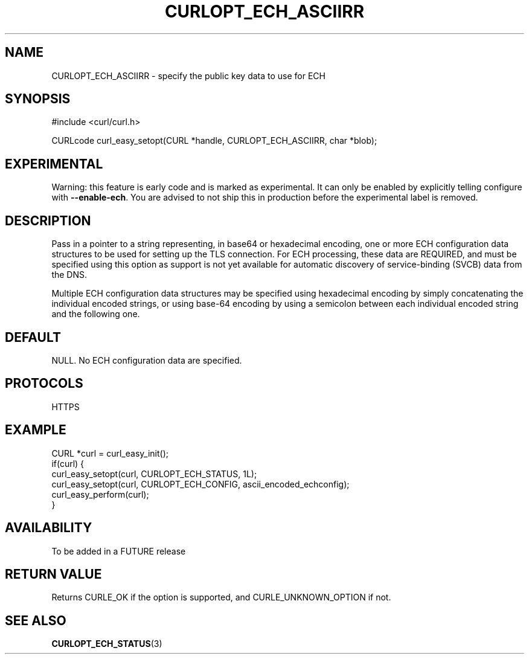 .\" **************************************************************************
.\" *                                  _   _ ____  _
.\" *  Project                     ___| | | |  _ \| |
.\" *                             / __| | | | |_) | |
.\" *                            | (__| |_| |  _ <| |___
.\" *                             \___|\___/|_| \_\_____|
.\" *
.\" * Copyright (C) 1998 - 2019, Daniel Stenberg, <daniel@haxx.se>, et al.
.\" *
.\" * This software is licensed as described in the file COPYING, which
.\" * you should have received as part of this distribution. The terms
.\" * are also available at https://curl.haxx.se/docs/copyright.html.
.\" *
.\" * You may opt to use, copy, modify, merge, publish, distribute and/or sell
.\" * copies of the Software, and permit persons to whom the Software is
.\" * furnished to do so, under the terms of the COPYING file.
.\" *
.\" * This software is distributed on an "AS IS" basis, WITHOUT WARRANTY OF ANY
.\" * KIND, either express or implied.
.\" *
.\" **************************************************************************
.\"
.TH CURLOPT_ECH_ASCIIRR 3 "26 Feb 2021" "libcurl FUTURE" "curl_easy_setopt options"
.SH NAME
CURLOPT_ECH_ASCIIRR \- specify the public key data to use for ECH
.SH SYNOPSIS
.nf
#include <curl/curl.h>

CURLcode curl_easy_setopt(CURL *handle, CURLOPT_ECH_ASCIIRR, char *blob);
.fi
.SH EXPERIMENTAL
Warning: this feature is early code and is marked as experimental. It can only
be enabled by explicitly telling configure with \fB--enable-ech\fP. You are
advised to not ship this in production before the experimental label is
removed.
.SH DESCRIPTION
Pass in a pointer to a string representing, in base64 or hexadecimal
encoding, one or more ECH configuration data structures to be used for
setting up the TLS connection.  For ECH processing, these data are
REQUIRED, and must be specified using this option as support is not
yet available for automatic discovery of service-binding (SVCB) data
from the DNS.

Multiple ECH configuration data structures may be specified using
hexadecimal encoding by simply concatenating the individual encoded
strings, or using base-64 encoding by using a semicolon between each
individual encoded string and the following one.
.SH DEFAULT
NULL. No ECH configuration data are specified.
.SH PROTOCOLS
HTTPS
.SH EXAMPLE
.nf
CURL *curl = curl_easy_init();
if(curl) {
  curl_easy_setopt(curl, CURLOPT_ECH_STATUS, 1L);
  curl_easy_setopt(curl, CURLOPT_ECH_CONFIG, ascii_encoded_echconfig);
  curl_easy_perform(curl);
}
.fi
.SH AVAILABILITY
To be added in a FUTURE release
.SH RETURN VALUE
Returns CURLE_OK if the option is supported, and CURLE_UNKNOWN_OPTION if not.
.SH "SEE ALSO"
.BR CURLOPT_ECH_STATUS "(3)

